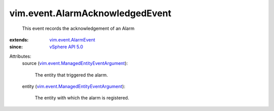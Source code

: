 .. _vSphere API 5.0: ../../vim/version.rst#vimversionversion7

.. _vim.event.AlarmEvent: ../../vim/event/AlarmEvent.rst

.. _vim.event.ManagedEntityEventArgument: ../../vim/event/ManagedEntityEventArgument.rst


vim.event.AlarmAcknowledgedEvent
================================
  This event records the acknowledgement of an Alarm
:extends: vim.event.AlarmEvent_
:since: `vSphere API 5.0`_

Attributes:
    source (`vim.event.ManagedEntityEventArgument`_):

       The entity that triggered the alarm.
    entity (`vim.event.ManagedEntityEventArgument`_):

       The entity with which the alarm is registered.
